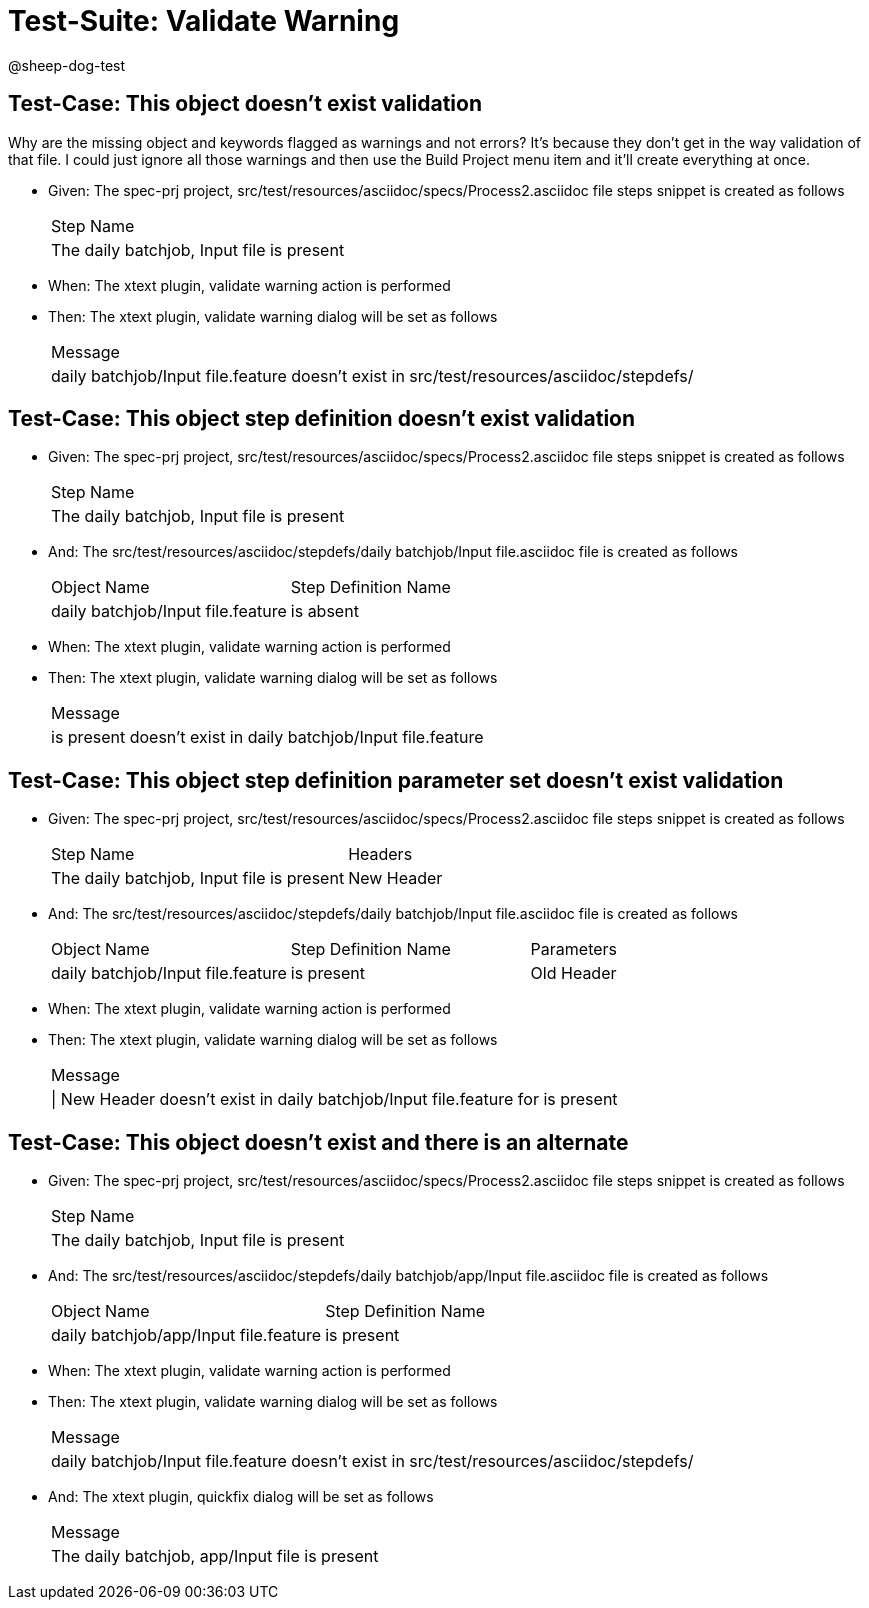 = Test-Suite: Validate Warning

@sheep-dog-test

== Test-Case: This object doesn't exist validation

Why are the missing object and keywords flagged as warnings and not errors? 
It’s because they don’t get in the way validation of that file.
I could just ignore all those warnings and then use the Build Project menu item and it’ll create everything at once.

* Given: The spec-prj project, src/test/resources/asciidoc/specs/Process2.asciidoc file steps snippet is created as follows
+
|===
| Step Name                                
| The daily batchjob, Input file is present
|===

* When: The xtext plugin, validate warning action is performed

* Then: The xtext plugin, validate warning dialog will be set as follows
+
|===
| Message                                                                                 
| daily batchjob/Input file.feature doesn't exist in src/test/resources/asciidoc/stepdefs/
|===

== Test-Case: This object step definition doesn't exist validation

* Given: The spec-prj project, src/test/resources/asciidoc/specs/Process2.asciidoc file steps snippet is created as follows
+
|===
| Step Name                                
| The daily batchjob, Input file is present
|===

* And: The src/test/resources/asciidoc/stepdefs/daily batchjob/Input file.asciidoc file is created as follows
+
|===
| Object Name                       | Step Definition Name
| daily batchjob/Input file.feature | is absent           
|===

* When: The xtext plugin, validate warning action is performed

* Then: The xtext plugin, validate warning dialog will be set as follows
+
|===
| Message                                                      
| is present doesn't exist in daily batchjob/Input file.feature
|===

== Test-Case: This object step definition parameter set doesn't exist validation

* Given: The spec-prj project, src/test/resources/asciidoc/specs/Process2.asciidoc file steps snippet is created as follows
+
|===
| Step Name                                 | Headers   
| The daily batchjob, Input file is present | New Header
|===

* And: The src/test/resources/asciidoc/stepdefs/daily batchjob/Input file.asciidoc file is created as follows
+
|===
| Object Name                       | Step Definition Name | Parameters
| daily batchjob/Input file.feature | is present           | Old Header
|===

* When: The xtext plugin, validate warning action is performed

* Then: The xtext plugin, validate warning dialog will be set as follows
+
|===
| Message                                                                        
| \| New Header doesn't exist in daily batchjob/Input file.feature for is present
|===

== Test-Case: This object doesn't exist and there is an alternate

* Given: The spec-prj project, src/test/resources/asciidoc/specs/Process2.asciidoc file steps snippet is created as follows
+
|===
| Step Name                                
| The daily batchjob, Input file is present
|===

* And: The src/test/resources/asciidoc/stepdefs/daily batchjob/app/Input file.asciidoc file is created as follows
+
|===
| Object Name                           | Step Definition Name
| daily batchjob/app/Input file.feature | is present          
|===

* When: The xtext plugin, validate warning action is performed

* Then: The xtext plugin, validate warning dialog will be set as follows
+
|===
| Message                                                                                 
| daily batchjob/Input file.feature doesn't exist in src/test/resources/asciidoc/stepdefs/
|===

* And: The xtext plugin, quickfix dialog will be set as follows
+
|===
| Message                                      
| The daily batchjob, app/Input file is present
|===

